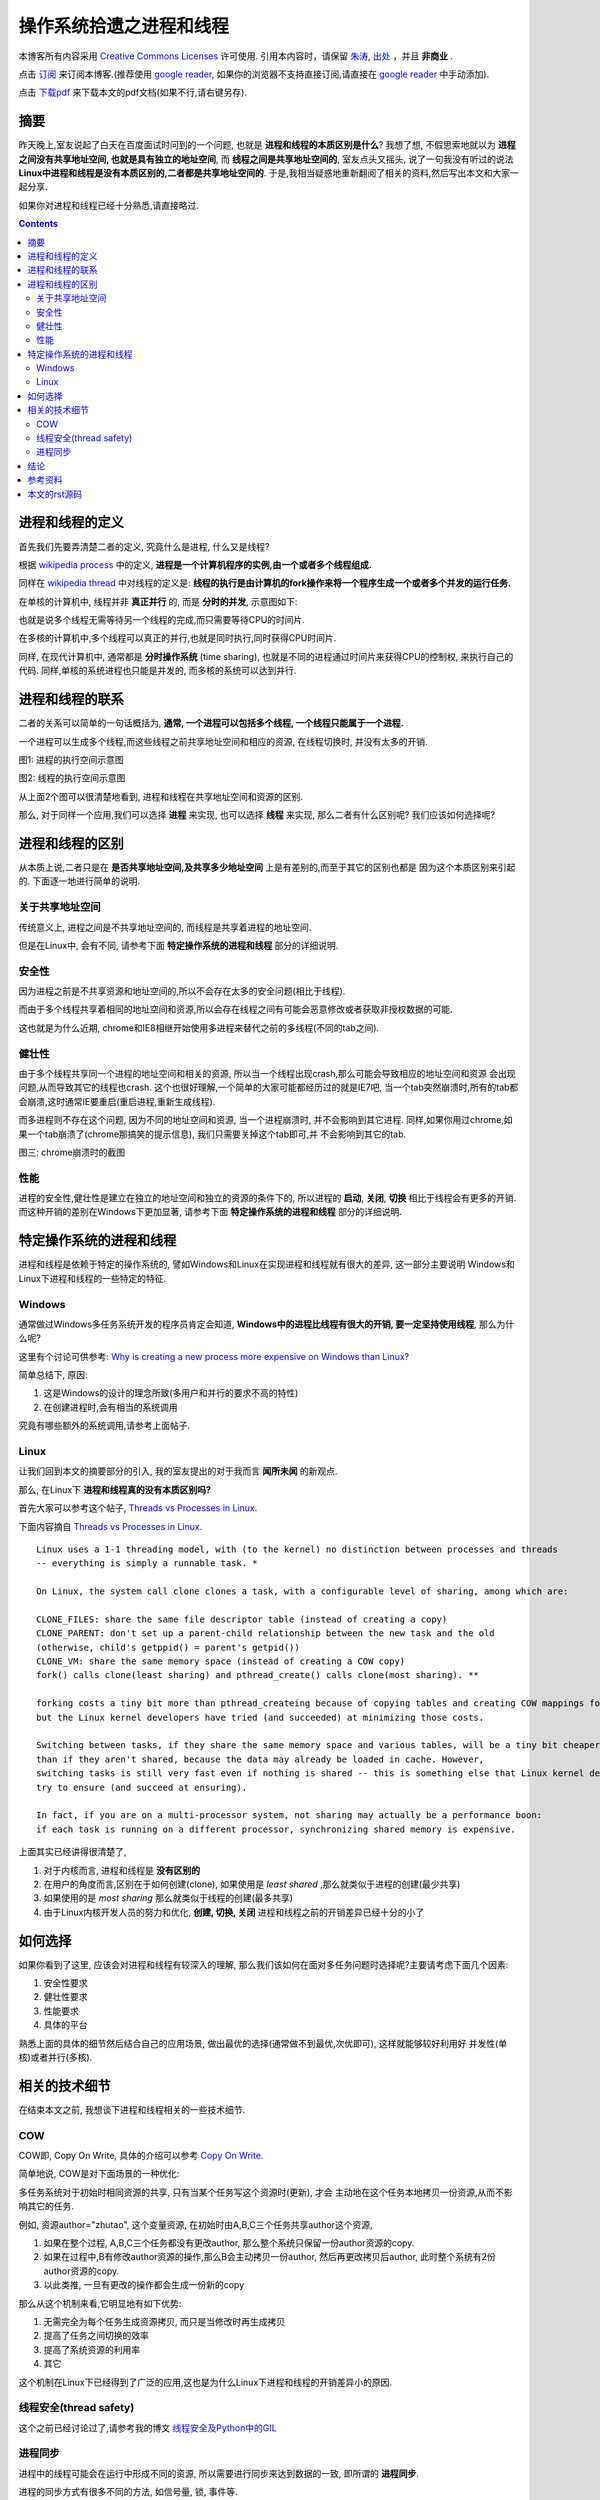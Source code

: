 .. Author: Tower Joo<zhutao.iscas@gmail.com>
.. Time: 2009-11-03 13:40

========================================
操作系统拾遗之进程和线程
========================================


本博客所有内容采用 `Creative Commons Licenses <http://creativecommons.org/about/licenses/meet-the-licenses>`_  许可使用.
引用本内容时，请保留 `朱涛`_, `出处`_ ，并且 **非商业** .

点击 `订阅`_ 来订阅本博客.(推荐使用 `google reader`_, 如果你的浏览器不支持直接订阅,请直接在 `google reader`_ 中手动添加).

点击 `下载pdf`_ 来下载本文的pdf文档(如果不行,请右键另存).


摘要
========================================

昨天晚上,室友说起了白天在百度面试时问到的一个问题, 也就是 **进程和线程的本质区别是什么**? 我想了想,
不假思索地就以为 **进程之间没有共享地址空间, 也就是具有独立的地址空间**, 而 **线程之间是共享地址空间的**, 
室友点头又摇头, 说了一句我没有听过的说法 **Linux中进程和线程是没有本质区别的,二者都是共享地址空间的**.
于是,我相当疑惑地重新翻阅了相关的资料,然后写出本文和大家一起分享.

如果你对进程和线程已经十分熟悉,请直接略过.


.. contents::





进程和线程的定义
========================================

首先我们先要弄清楚二者的定义, 究竟什么是进程, 什么又是线程?

根据 `wikipedia process`_ 中的定义,
**进程是一个计算机程序的实例,由一个或者多个线程组成.**

同样在 `wikipedia thread`_ 中对线程的定义是:
**线程的执行是由计算机的fork操作来将一个程序生成一个或者多个并发的运行任务.**

在单核的计算机中, 线程并非 **真正并行** 的, 而是 **分时的并发**, 示意图如下:

.. image:: http://upload.wikimedia.org/wikipedia/commons/thumb/a/a5/Multithreaded_process.svg/180px-Multithreaded_process.svg.png

也就是说多个线程无需等待另一个线程的完成,而只需要等待CPU的时间片.

在多核的计算机中,多个线程可以真正的并行,也就是同时执行,同时获得CPU时间片.

同样, 在现代计算机中, 通常都是 **分时操作系统** (time sharing), 也就是不同的进程通过时间片来获得CPU的控制权,
来执行自己的代码. 同样,单核的系统进程也只能是并发的, 而多核的系统可以达到并行.


进程和线程的联系
=============================

二者的关系可以简单的一句话概括为, **通常, 一个进程可以包括多个线程, 一个线程只能属于一个进程.**

一个进程可以生成多个线程,而这些线程之前共享地址空间和相应的资源, 在线程切换时, 并没有太多的开销.

.. image:: http://farm3.static.flickr.com/2462/4070785749_4a001a75d2_o.png

图1: 进程的执行空间示意图

.. image:: http://farm3.static.flickr.com/2436/4070785795_ff07b6930b_o.png

图2: 线程的执行空间示意图

从上面2个图可以很清楚地看到, 进程和线程在共享地址空间和资源的区别.

那么, 对于同样一个应用,我们可以选择 **进程** 来实现, 也可以选择 **线程** 来实现, 那么二者有什么区别呢?
我们应该如何选择呢?


进程和线程的区别
=================

从本质上说,二者只是在 **是否共享地址空间,及共享多少地址空间** 上是有差别的,而至于其它的区别也都是
因为这个本质区别来引起的. 下面逐一地进行简单的说明.

关于共享地址空间
-------------------
传统意义上, 进程之间是不共享地址空间的, 而线程是共享着进程的地址空间.

但是在Linux中, 会有不同, 请参考下面 **特定操作系统的进程和线程** 部分的详细说明.

安全性
------------
因为进程之前是不共享资源和地址空间的,所以不会存在太多的安全问题(相比于线程).

而由于多个线程共享着相同的地址空间和资源,所以会存在线程之间有可能会恶意修改或者获取非授权数据的可能.

这也就是为什么近期, chrome和IE8相继开始使用多进程来替代之前的多线程(不同的tab之间). 

健壮性
------------

由于多个线程共享同一个进程的地址空间和相关的资源, 所以当一个线程出现crash,那么可能会导致相应的地址空间和资源
会出现问题,从而导致其它的线程也crash. 这个也很好理解,一个简单的大家可能都经历过的就是IE7吧,
当一个tab突然崩溃时,所有的tab都会崩溃,这时通常IE要重启(重启进程,重新生成线程).

而多进程则不存在这个问题, 因为不同的地址空间和资源, 当一个进程崩溃时, 并不会影响到其它进程. 
同样,如果你用过chrome,如果一个tab崩溃了(chrome那搞笑的提示信息), 我们只需要关掉这个tab即可,并
不会影响到其它的tab.

.. image:: http://farm3.static.flickr.com/2570/4070876881_4c6fb0b501_o.png

图三: chrome崩溃时的截图

性能
-----------

进程的安全性,健壮性是建立在独立的地址空间和独立的资源的条件下的, 所以进程的 **启动**, **关闭**, **切换** 
相比于线程会有更多的开销. 而这种开销的差别在Windows下更加显著, 请参考下面 **特定操作系统的进程和线程** 部分的详细说明.




特定操作系统的进程和线程
============================

进程和线程是依赖于特定的操作系统的, 譬如Windows和Linux在实现进程和线程就有很大的差异, 这一部分主要说明
Windows和Linux下进程和线程的一些特定的特征.

Windows
--------

通常做过Windows多任务系统开发的程序员肯定会知道, **Windows中的进程比线程有很大的开销, 要一定坚持使用线程**, 
那么为什么呢?

这里有个讨论可供参考: `Why is creating a new process more expensive on Windows than Linux?`_

简单总结下, 原因:

#. 这是Windows的设计的理念所致(多用户和并行的要求不高的特性)
#. 在创建进程时,会有相当的系统调用

究竟有哪些额外的系统调用,请参考上面帖子.


Linux
------------

让我们回到本文的摘要部分的引入, 我的室友提出的对于我而言 **闻所未闻** 的新观点.

那么, 在Linux下 **进程和线程真的没有本质区别吗?**

首先大家可以参考这个帖子, `Threads vs Processes in Linux`_.

下面内容摘自 `Threads vs Processes in Linux`_.



::

    Linux uses a 1-1 threading model, with (to the kernel) no distinction between processes and threads 
    -- everything is simply a runnable task. *

    On Linux, the system call clone clones a task, with a configurable level of sharing, among which are:

    CLONE_FILES: share the same file descriptor table (instead of creating a copy)
    CLONE_PARENT: don't set up a parent-child relationship between the new task and the old 
    (otherwise, child's getppid() = parent's getpid())
    CLONE_VM: share the same memory space (instead of creating a COW copy)
    fork() calls clone(least sharing) and pthread_create() calls clone(most sharing). **

    forking costs a tiny bit more than pthread_createing because of copying tables and creating COW mappings for memory, 
    but the Linux kernel developers have tried (and succeeded) at minimizing those costs.

    Switching between tasks, if they share the same memory space and various tables, will be a tiny bit cheaper 
    than if they aren't shared, because the data may already be loaded in cache. However,
    switching tasks is still very fast even if nothing is shared -- this is something else that Linux kernel developers
    try to ensure (and succeed at ensuring).

    In fact, if you are on a multi-processor system, not sharing may actually be a performance boon:
    if each task is running on a different processor, synchronizing shared memory is expensive.

上面其实已经讲得很清楚了, 

#. 对于内核而言, 进程和线程是 **没有区别的**
#. 在用户的角度而言,区别在于如何创建(clone), 如果使用是 *least shared* ,那么就类似于进程的创建(最少共享)
#. 如果使用的是 *most sharing*  那么就类似于线程的创建(最多共享)
#. 由于Linux内核开发人员的努力和优化, **创建, 切换, 关闭** 进程和线程之前的开销差异已经十分的小了


如何选择
===============

如果你看到了这里, 应该会对进程和线程有较深入的理解, 那么我们该如何在面对多任务问题时选择呢?主要请考虑下面几个因素:

#. 安全性要求
#. 健壮性要求
#. 性能要求
#. 具体的平台

熟悉上面的具体的细节然后结合自己的应用场景, 做出最优的选择(通常做不到最优,次优即可), 这样就能够较好利用好
并发性(单核)或者并行(多核).

相关的技术细节
================

在结束本文之前, 我想谈下进程和线程相关的一些技术细节.

COW
-------
COW即, Copy On Write, 具体的介绍可以参考 `Copy On Write`_.

简单地说, COW是对下面场景的一种优化:

多任务系统对于初始时相同资源的共享, 只有当某个任务写这个资源时(更新), 才会
主动地在这个任务本地拷贝一份资源,从而不影响其它的任务.

例如, 资源author="zhutao", 这个变量资源, 在初始时由A,B,C三个任务共享author这个资源,

#. 如果在整个过程, A,B,C三个任务都没有更改author, 那么整个系统只保留一份author资源的copy.
#. 如果在过程中,B有修改author资源的操作,那么B会主动拷贝一份author, 然后再更改拷贝后author,
   此时整个系统有2份author资源的copy.
#. 以此类推, 一旦有更改的操作都会生成一份新的copy


那么从这个机制来看,它明显地有如下优势:

#. 无需完全为每个任务生成资源拷贝, 而只是当修改时再生成拷贝
#. 提高了任务之间切换的效率
#. 提高了系统资源的利用率
#. 其它

这个机制在Linux下已经得到了广泛的应用,这也是为什么Linux下进程和线程的开销差异小的原因.

线程安全(thread safety)
--------------------------

这个之前已经讨论过了,请参考我的博文 `线程安全及Python中的GIL`_

进程同步
-----------

进程中的线程可能会在运行中形成不同的资源, 所以需要进行同步来达到数据的一致, 即所谓的 **进程同步**.

进程的同步方式有很多不同的方法, 如信号量, 锁, 事件等.

具体可以参考: `Synchronization`_


结论
========================================

进程和线程是操作系统很重要的一个概念, 而在我们程序员的实际生活中也经常遇到,所以, 掌握
进程和线程及其区别是十分重要的. 希望这篇文章能够有一定的帮助.

欢迎大家讨论. 从些贴开始,我会及时回复大家的留言和参与大家的讨论的. 谢谢.

参考资料
========================================

#. `线程安全及Python中的GIL`_
#. `Synchronization`_ 
#. `Copy On Write`_
#. `Threads vs Processes in Linux`_
#. `wikipedia process`_
#. `wikipedia thread`_
#. `Why is creating a new process more expensive on Windows than Linux?`_

本文的rst源码
========================================

本文的源码链接在 `这里`_ .

点击 `下载pdf`_ 来下载本文的pdf文档(如果不行,请右键另存).



.. _朱涛: http://sites.google.com/site/towerjoo
.. _出处: http://www.cnblogs.com/mindsbook
.. _订阅: http://feed.feedsky.com/MindsbookTowerJoo
.. _google reader: http://reader.google.com
.. _这里: http://groups.google.com/group/python-share/web/process_and_thread.rst
.. _Threads vs Processes in Linux: http://stackoverflow.com/questions/807506/threads-vs-processes-in-linux
.. _wikipedia process: http://en.wikipedia.org/wiki/Process_(computing)
.. _wikipedia thread: http://en.wikipedia.org/wiki/Thread_(computer_science)
.. _Why is creating a new process more expensive on Windows than Linux?: http://stackoverflow.com/questions/47845/why-is-creating-a-new-process-more-expensive-on-windows-than-linux
.. _Threads vs Processes in Linux: http://stackoverflow.com/questions/807506/threads-vs-processes-in-linux
.. _Copy On Write: http://en.wikipedia.org/wiki/Copy-on-write
.. _线程安全及Python中的GIL: http://www.cnblogs.com/mindsbook/archive/2009/10/15/thread-safety-and-GIL.html
.. _Synchronization: http://en.wikipedia.org/wiki/Synchronization_(computer_science)
.. _下载pdf: http://groups.google.com/group/python-share/web/%E6%93%8D%E4%BD%9C%E7%B3%BB%E7%BB%9F%E6%8B%BE%E9%81%97%E4%B9%8B%E8%BF%9B%E7%A8%8B%E5%92%8C%E7%BA%BF%E7%A8%8B.pdf
